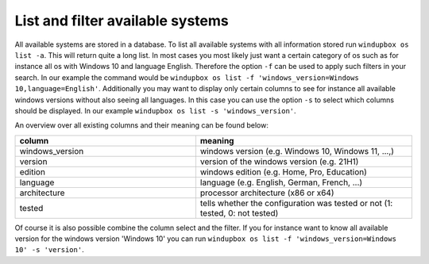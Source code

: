 List and filter available systems
*********************************

All available systems are stored in a database.
To list all available systems with all information stored run ``windupbox os list -a``.
This will return quite a long list.
In most cases you most likely just want a certain category of os such as for instance all os with Windows 10 and language English.
Therefore the option ``-f`` can be used to apply such filters in your search.
In our example the command would be ``windupbox os list -f 'windows_version=Windows 10,language=English'``.
Additionally you may want to display only certain columns to see for instance all available windows versions without also seeing all languages.
In this case you can use the option ``-s`` to select which columns should be displayed.
In our example ``windupbox os list -s 'windows_version'``.

An overview over all existing columns and their meaning can be found below:

.. list-table::
   :widths: 25 30
   :header-rows: 1

   * - column
     - meaning
   * - windows_version
     - windows version (e.g. Windows 10, Windows 11, ...,)
   * - version
     - version of the windows version (e.g. 21H1)
   * - edition
     - windows edition (e.g. Home, Pro, Education)
   * - language
     - language (e.g. English, German, French, ...)
   * - architecture
     - processor architecture (x86 or x64)
   * - tested
     - tells whether the configuration was tested or not (1: tested, 0: not tested)


Of course it is also possible combine the column select and the filter.
If you for instance want to know all available version for the windows version 'Windows 10' you can run ``windupbox os list -f 'windows_version=Windows 10' -s 'version'``.
